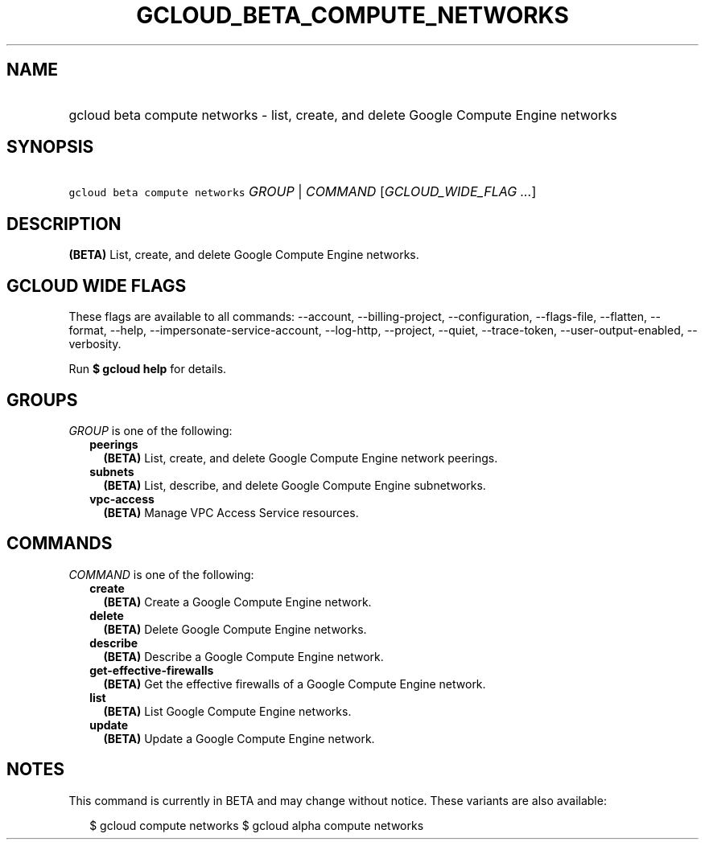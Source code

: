 
.TH "GCLOUD_BETA_COMPUTE_NETWORKS" 1



.SH "NAME"
.HP
gcloud beta compute networks \- list, create, and delete Google Compute Engine networks



.SH "SYNOPSIS"
.HP
\f5gcloud beta compute networks\fR \fIGROUP\fR | \fICOMMAND\fR [\fIGCLOUD_WIDE_FLAG\ ...\fR]



.SH "DESCRIPTION"

\fB(BETA)\fR List, create, and delete Google Compute Engine networks.



.SH "GCLOUD WIDE FLAGS"

These flags are available to all commands: \-\-account, \-\-billing\-project,
\-\-configuration, \-\-flags\-file, \-\-flatten, \-\-format, \-\-help,
\-\-impersonate\-service\-account, \-\-log\-http, \-\-project, \-\-quiet,
\-\-trace\-token, \-\-user\-output\-enabled, \-\-verbosity.

Run \fB$ gcloud help\fR for details.



.SH "GROUPS"

\f5\fIGROUP\fR\fR is one of the following:

.RS 2m
.TP 2m
\fBpeerings\fR
\fB(BETA)\fR List, create, and delete Google Compute Engine network peerings.

.TP 2m
\fBsubnets\fR
\fB(BETA)\fR List, describe, and delete Google Compute Engine subnetworks.

.TP 2m
\fBvpc\-access\fR
\fB(BETA)\fR Manage VPC Access Service resources.


.RE
.sp

.SH "COMMANDS"

\f5\fICOMMAND\fR\fR is one of the following:

.RS 2m
.TP 2m
\fBcreate\fR
\fB(BETA)\fR Create a Google Compute Engine network.

.TP 2m
\fBdelete\fR
\fB(BETA)\fR Delete Google Compute Engine networks.

.TP 2m
\fBdescribe\fR
\fB(BETA)\fR Describe a Google Compute Engine network.

.TP 2m
\fBget\-effective\-firewalls\fR
\fB(BETA)\fR Get the effective firewalls of a Google Compute Engine network.

.TP 2m
\fBlist\fR
\fB(BETA)\fR List Google Compute Engine networks.

.TP 2m
\fBupdate\fR
\fB(BETA)\fR Update a Google Compute Engine network.


.RE
.sp

.SH "NOTES"

This command is currently in BETA and may change without notice. These variants
are also available:

.RS 2m
$ gcloud compute networks
$ gcloud alpha compute networks
.RE

